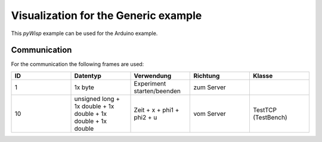 =====================================
Visualization for the Generic example
=====================================

This `pyWisp` example can be used for the Arduino example.

.. sphinx-marker

Communication
^^^^^^^^^^^^^

For the communication the following frames are used:


.. list-table::
    :widths: 20 20 20 20 20
    :header-rows: 1

    * - ID
      - Datentyp
      - Verwendung
      - Richtung
      - Klasse
    * - 1
      - 1x byte
      - Experiment starten/beenden
      - zum Server
      -
    * - 10
      - unsigned long + 1x double + 1x double + 1x double + 1x double
      - Zeit + x + phi1 + phi2 + u
      - vom Server
      - TestTCP (TestBench)

